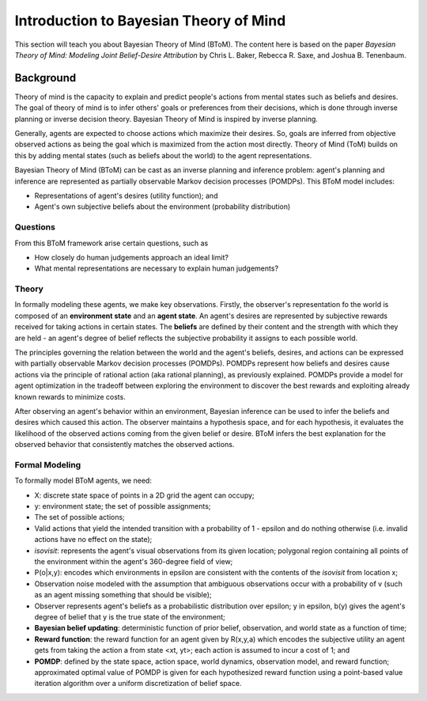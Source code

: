 .. _btomintro:
Introduction to Bayesian Theory of Mind
=======================================

This section will teach you about Bayesian Theory of Mind (BToM).
The content here is based on the paper *Bayesian Theory of Mind: Modeling
Joint Belief-Desire Attribution* by Chris L. Baker, Rebecca R. Saxe, and
Joshua B. Tenenbaum.

Background
----------

Theory of mind is the capacity to explain and predict people's
actions from mental states such as beliefs and desires. The goal
of theory of mind is to infer others' goals or preferences from
their decisions, which is done through inverse planning or inverse
decision theory. Bayesian Theory of Mind is inspired by inverse
planning.

Generally, agents are expected to choose actions which maximize
their desires. So, goals are inferred from objective observed
actions as being the goal which is maximized from the action most
directly. Theory of Mind (ToM) builds on this by adding mental states
(such as beliefs about the world) to the agent representations.

Bayesian Theory of Mind (BToM) can be cast as an inverse planning
and inference problem: agent's planning and inference are represented
as partially observable Markov decision processes (POMDPs). This BToM
model includes:

* Representations of agent's desires (utility function); and
* Agent's own subjective beliefs about the environment (probability distribution)

Questions
+++++++++

From this BToM framework arise certain questions, such as

* How closely do human judgements approach an ideal limit?
* What mental representations are necessary to explain human judgements?

Theory
++++++

In formally modeling these agents, we make key observations. Firstly,
the observer's representation fo the world is composed of an
**environment state** and an **agent state**. An agent's desires are
represented by subjective rewards received for taking actions in certain
states. The **beliefs** are defined by their content and the strength
with which they are held - an agent's degree of belief reflects the
subjective probability it assigns to each possible world.

The principles governing the relation between the world and the agent's
beliefs, desires, and actions can be expressed with partially observable
Markov decision processes (POMDPs). POMDPs represent how beliefs and
desires cause actions via the principle of rational action (aka rational
planning), as previously explained. POMDPs provide a model for agent
optimization in the tradeoff between exploring the environment to discover
the best rewards and exploiting already known rewards to minimize costs.

After observing an agent's behavior within an environment, Bayesian inference
can be used to infer the beliefs and desires which caused this action. The
observer maintains a hypothesis space, and for each hypothesis, it evaluates
the likelihood of the observed actions coming from the given belief or desire.
BToM infers the best explanation for the observed behavior that consistently
matches the observed actions.

Formal Modeling
+++++++++++++++

To formally model BToM agents, we need:

* X: discrete state space of points in a 2D grid the agent can occupy;
* y: environment state; the set of possible assignments;
* The set of possible actions;
* Valid actions that yield the intended transition with a probability of 1 - epsilon and do nothing otherwise (i.e. invalid actions have no effect on the state);
* *isovisit*: represents the agent's visual observations from its given location; polygonal region containing all points of the environment within the agent's 360-degree field of view;
* P(o|x,y): encodes which environments in epsilon are consistent with the contents of the *isovisit* from location x;
* Observation noise modeled with the assumption that ambiguous observations occur with a probability of v (such as an agent missing something that should be visible);
* Observer represents agent's beliefs as a probabilistic distribution over epsilon; y in epsilon, b(y) gives the agent's degree of belief that y is the true state of the environment;
* **Bayesian belief updating**: deterministic function of prior belief, observation, and world state as a function of time;
* **Reward function**: the reward function for an agent given by R(x,y,a) which encodes the subjective utility an agent gets from taking the action a from state <xt, yt>; each action is assumed to incur a cost of 1; and
* **POMDP**: defined by the state space, action space, world dynamics, observation model, and reward function; approximated optimal value of POMDP is given for each hypothesized reward function using a point-based value iteration algorithm over a uniform discretization of belief space.